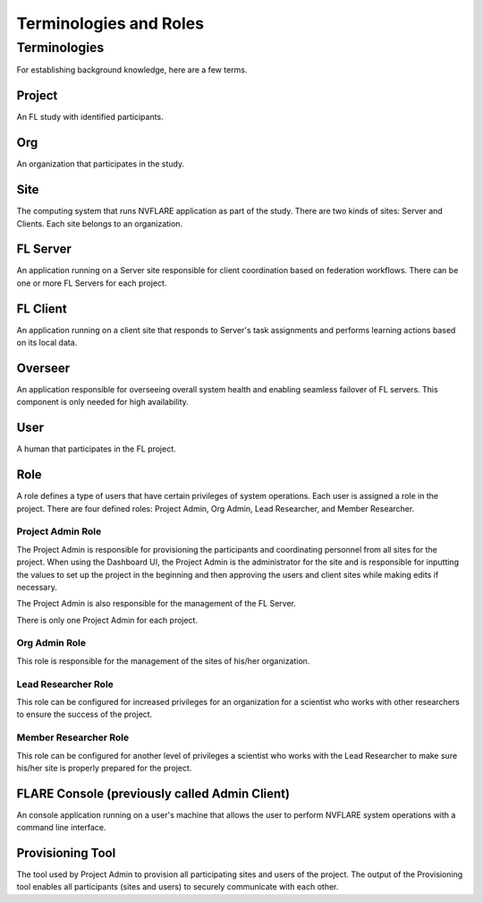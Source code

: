 ***********************
Terminologies and Roles
***********************

Terminologies
=============
For establishing background knowledge, here are a few terms.

Project
-------
An FL study with identified participants.

Org 
---
An organization that participates in the study.

Site
----
The computing system that runs NVFLARE application as part of the study.
There are two kinds of sites: Server and Clients.
Each site belongs to an organization.

FL Server
------------
An application running on a Server site responsible for client coordination based on federation workflows. There can be
one or more FL Servers for each project.

FL Client
----------
An application running on a client site that responds to Server's task assignments and performs learning actions based
on its local data.

Overseer
----------
An application responsible for overseeing overall system health and enabling seamless failover of FL servers. This
component is only needed for high availability.

User
-----
A human that participates in the FL project.

.. _nvflare_roles:

Role
------
A role defines a type of users that have certain privileges of system operations. Each user is assigned a role in the
project. There are four defined roles: Project Admin, Org Admin, Lead Researcher, and Member Researcher.

.. _project_admin_role:

Project Admin Role
^^^^^^^^^^^^^^^^^^^^
The Project Admin is responsible for provisioning the participants and coordinating personnel from all sites for the project.
When using the Dashboard UI, the Project Admin is the administrator for the site and is responsible for inputting the
values to set up the project in the beginning and then approving the users and client sites while making edits if necessary.

The Project Admin is also responsible for the management of the FL Server.

There is only one Project Admin for each project.

Org Admin Role
^^^^^^^^^^^^^^^^^^^^
This role is responsible for the management of the sites of his/her organization.

Lead Researcher Role
^^^^^^^^^^^^^^^^^^^^^^^
This role can be configured for increased privileges for an organization for a scientist who works
with other researchers to ensure the success of the project.

Member Researcher Role
^^^^^^^^^^^^^^^^^^^^^^^
This role can be configured for another level of privileges a scientist who works with the Lead Researcher
to make sure his/her site is properly prepared for the project.

FLARE Console (previously called Admin Client)
----------------------------------------------
An console application running on a user's machine that allows the user to perform NVFLARE system operations with a
command line interface.

Provisioning Tool
-----------------
The tool used by Project Admin to provision all participating sites and users of the project. The output of the
Provisioning tool enables all participants (sites and users) to securely communicate with each other.
